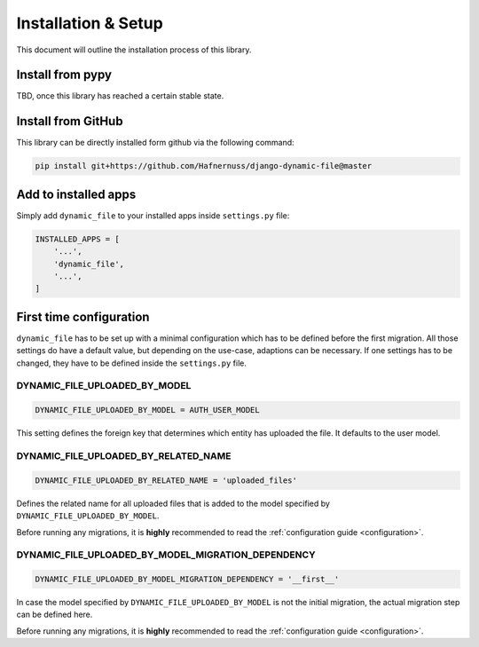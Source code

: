 ######################
Installation & Setup
######################

This document will outline the installation process of this library.

**********************
Install from pypy
**********************
TBD, once this library has reached a certain stable state.

**********************
Install from GitHub
**********************
This library can be directly installed form github via the following command:

.. code-block:: bash

    pip install git+https://github.com/Hafnernuss/django-dynamic-file@master


**********************
Add to installed apps
**********************
Simply add ``dynamic_file`` to your installed apps inside ``settings.py`` file:

.. code-block:: python3

    INSTALLED_APPS = [
        '...',
        'dynamic_file',
        '...',
    ]

**************************
First time configuration
**************************
``dynamic_file`` has to be set up with a minimal configuration which has to be defined before the first migration.
All those settings do have a default value, but depending on the use-case, adaptions can be necessary.
If one settings has to be changed, they have to be defined inside the ``settings.py`` file.


DYNAMIC_FILE_UPLOADED_BY_MODEL
******************************
.. code-block:: python3

  DYNAMIC_FILE_UPLOADED_BY_MODEL = AUTH_USER_MODEL

This setting defines the foreign key that determines which entity has uploaded the file. It defaults to the user model.


DYNAMIC_FILE_UPLOADED_BY_RELATED_NAME
******************************
.. code-block:: python3

  DYNAMIC_FILE_UPLOADED_BY_RELATED_NAME = 'uploaded_files'

Defines the related name for all uploaded files that is added to the model specified by ``DYNAMIC_FILE_UPLOADED_BY_MODEL``.

Before running any migrations, it is **highly** recommended to read the :ref:`configuration guide <configuration>`.


DYNAMIC_FILE_UPLOADED_BY_MODEL_MIGRATION_DEPENDENCY
******************************
.. code-block:: python3

  DYNAMIC_FILE_UPLOADED_BY_MODEL_MIGRATION_DEPENDENCY = '__first__'

In case the model specified by ``DYNAMIC_FILE_UPLOADED_BY_MODEL`` is not the initial migration, the actual migration
step can be defined here.

Before running any migrations, it is **highly** recommended to read the :ref:`configuration guide <configuration>`.
